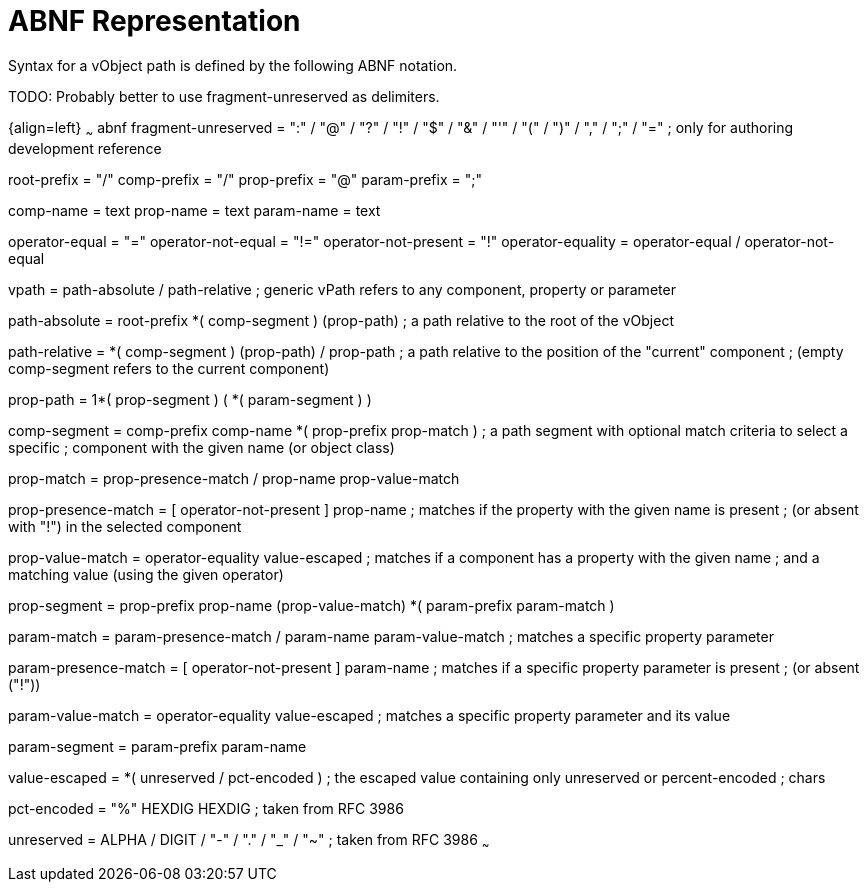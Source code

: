 = ABNF Representation

Syntax for a vObject path is defined by the following ABNF notation.

TODO: Probably better to use fragment-unreserved as delimiters.


{align=left}
~~~ abnf
fragment-unreserved = ":" / "@" / "?" / "!" / "$" / "&" /
                      "'" / "(" / ")" / "," / ";" / "="
                      ; only for authoring development reference

root-prefix  = "/"
comp-prefix  = "/"
prop-prefix  = "@"
param-prefix = ";"

comp-name   = text
prop-name   = text
param-name  = text

operator-equal = "="
operator-not-equal = "!="
operator-not-present = "!"
operator-equality = operator-equal / operator-not-equal

vpath = path-absolute / path-relative
  ; generic vPath refers to any component, property or parameter

path-absolute = root-prefix *( comp-segment ) (prop-path)
  ; a path relative to the root of the vObject

path-relative = *( comp-segment ) (prop-path) / prop-path
  ; a path relative to the position of the "current" component
  ; (empty comp-segment refers to the current component)

prop-path = 1*( prop-segment ) ( *( param-segment ) )

comp-segment = comp-prefix comp-name *( prop-prefix prop-match )
  ; a path segment with optional match criteria to select a specific
  ; component with the given name (or object class)

prop-match = prop-presence-match / prop-name prop-value-match

prop-presence-match = [ operator-not-present ] prop-name
  ; matches if the property with the given name is present
  ; (or absent with "!") in the selected component

prop-value-match = operator-equality value-escaped
  ; matches if a component has a property with the given name
  ; and a matching value (using the given operator)


prop-segment = prop-prefix prop-name (prop-value-match)
                 *( param-prefix param-match )

param-match = param-presence-match / param-name param-value-match
  ; matches a specific property parameter

param-presence-match = [ operator-not-present ] param-name
  ; matches if a specific property parameter is present
  ; (or absent ("!"))

param-value-match = operator-equality value-escaped
  ; matches a specific property parameter and its value


param-segment = param-prefix param-name


value-escaped = *( unreserved / pct-encoded )
  ; the escaped value containing only unreserved or percent-encoded
  ; chars

pct-encoded = "%" HEXDIG HEXDIG
  ; taken from RFC 3986

unreserved  = ALPHA / DIGIT / "-" / "." / "_" / "~"
  ; taken from RFC 3986
~~~


